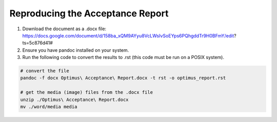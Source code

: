 Reproducing the Acceptance Report
=================================

1. Download the document as a .docx file: https://docs.google.com/document/d/158ba_xQM9AYyu8VcLWsIvSoEYps6PQhgddTr9H0BFmY/edit?ts=5c876d41#
2. Ensure you have pandoc installed on your system.
3. Run the following code to convert the results to .rst (this code must be run on a POSIX system).

.. code-block:: bash

    # convert the file
    pandoc -f docx Optimus\ Acceptance\ Report.docx -t rst -o optimus_report.rst

    # get the media (image) files from the .docx file
    unzip ./Optimus\ Acceptance\ Report.docx
    mv ./word/media media
